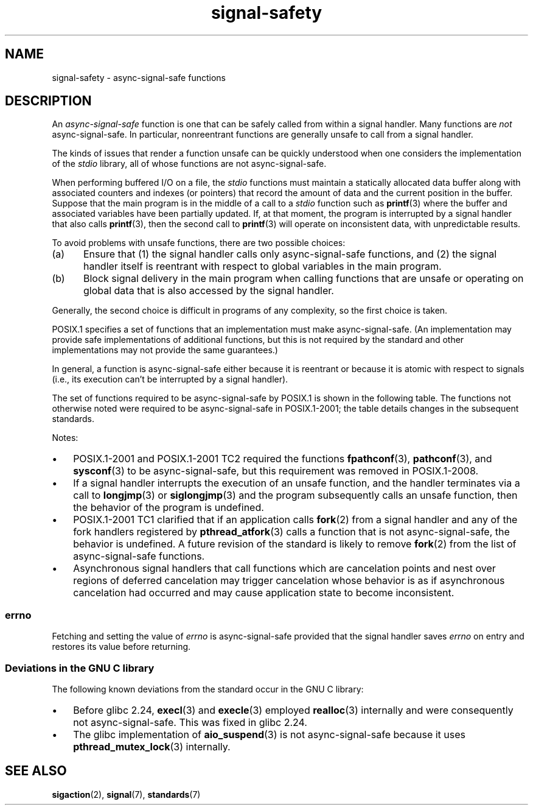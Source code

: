 .\" Copyright (c) 2016 Michael Kerrisk <mtk.manpages@gmail.com>
.\"
.\" SPDX-License-Identifier: Linux-man-pages-copyleft
.\"
.TH signal-safety 7 (date) "Linux man-pages (unreleased)"
.SH NAME
signal-safety \- async-signal-safe functions
.SH DESCRIPTION
An
.I async-signal-safe
function is one that can be safely called from within a signal handler.
Many functions are
.I not
async-signal-safe.
In particular,
nonreentrant functions are generally unsafe to call from a signal handler.
.PP
The kinds of issues that render a function
unsafe can be quickly understood when one considers
the implementation of the
.I stdio
library, all of whose functions are not async-signal-safe.
.PP
When performing buffered I/O on a file, the
.I stdio
functions must maintain a statically allocated data buffer
along with associated counters and indexes (or pointers)
that record the amount of data and the current position in the buffer.
Suppose that the main program is in the middle of a call to a
.I stdio
function such as
.BR printf (3)
where the buffer and associated variables have been partially updated.
If, at that moment,
the program is interrupted by a signal handler that also calls
.BR printf (3),
then the second call to
.BR printf (3)
will operate on inconsistent data, with unpredictable results.
.PP
To avoid problems with unsafe functions, there are two possible choices:
.IP (a) 5
Ensure that
(1) the signal handler calls only async-signal-safe functions,
and
(2) the signal handler itself is reentrant
with respect to global variables in the main program.
.IP (b)
Block signal delivery in the main program when calling functions
that are unsafe or operating on global data that is also accessed
by the signal handler.
.PP
Generally, the second choice is difficult in programs of any complexity,
so the first choice is taken.
.PP
POSIX.1 specifies a set of functions that an implementation
must make async-signal-safe.
(An implementation may provide safe implementations of additional functions,
but this is not required by the standard and other implementations
may not provide the same guarantees.)
.PP
In general, a function is async-signal-safe either because it is reentrant
or because it is atomic with respect to signals
(i.e., its execution can't be interrupted by a signal handler).
.PP
The set of functions required to be async-signal-safe by POSIX.1
is shown in the following table.
The functions not otherwise noted were required to be async-signal-safe
in POSIX.1-2001;
the table details changes in the subsequent standards.
.PP
.TS
lb lb
l l.
Function	Notes
\fBabort\fP(3)	Added in POSIX.1-2001 TC1
\fBaccept\fP(2)
\fBaccess\fP(2)
\fBaio_error\fP(3)
\fBaio_return\fP(3)
\fBaio_suspend\fP(3)	See notes below
\fBalarm\fP(2)
\fBbind\fP(2)
\fBcfgetispeed\fP(3)
\fBcfgetospeed\fP(3)
\fBcfsetispeed\fP(3)
\fBcfsetospeed\fP(3)
\fBchdir\fP(2)
\fBchmod\fP(2)
\fBchown\fP(2)
\fBclock_gettime\fP(2)
\fBclose\fP(2)
\fBconnect\fP(2)
\fBcreat\fP(2)
\fBdup\fP(2)
\fBdup2\fP(2)
\fBexecl\fP(3)	T{
Added in POSIX.1-2008; see notes below
T}
\fBexecle\fP(3)	See notes below
\fBexecv\fP(3)	Added in POSIX.1-2008
\fBexecve\fP(2)
\fB_exit\fP(2)
\fB_Exit\fP(2)
\fBfaccessat\fP(2)	Added in POSIX.1-2008
\fBfchdir\fP(2)	Added in POSIX.1-2008 TC1
\fBfchmod\fP(2)
\fBfchmodat\fP(2)	Added in POSIX.1-2008
\fBfchown\fP(2)
\fBfchownat\fP(2)	Added in POSIX.1-2008
\fBfcntl\fP(2)
\fBfdatasync\fP(2)
\fBfexecve\fP(3)	Added in POSIX.1-2008
\fBffs\fP(3)	Added in POSIX.1-2008 TC2
\fBfork\fP(2)	See notes below
\fBfstat\fP(2)
\fBfstatat\fP(2)	Added in POSIX.1-2008
\fBfsync\fP(2)
\fBftruncate\fP(2)
\fBfutimens\fP(3)	Added in POSIX.1-2008
\fBgetegid\fP(2)
\fBgeteuid\fP(2)
\fBgetgid\fP(2)
\fBgetgroups\fP(2)
\fBgetpeername\fP(2)
\fBgetpgrp\fP(2)
\fBgetpid\fP(2)
\fBgetppid\fP(2)
\fBgetsockname\fP(2)
\fBgetsockopt\fP(2)
\fBgetuid\fP(2)
\fBhtonl\fP(3)	Added in POSIX.1-2008 TC2
\fBhtons\fP(3)	Added in POSIX.1-2008 TC2
\fBkill\fP(2)
\fBlink\fP(2)
\fBlinkat\fP(2)	Added in POSIX.1-2008
\fBlisten\fP(2)
\fBlongjmp\fP(3)	T{
Added in POSIX.1-2008 TC2; see notes below
T}
\fBlseek\fP(2)
\fBlstat\fP(2)
\fBmemccpy\fP(3)	Added in POSIX.1-2008 TC2
\fBmemchr\fP(3)	Added in POSIX.1-2008 TC2
\fBmemcmp\fP(3)	Added in POSIX.1-2008 TC2
\fBmemcpy\fP(3)	Added in POSIX.1-2008 TC2
\fBmemmove\fP(3)	Added in POSIX.1-2008 TC2
\fBmemset\fP(3)	Added in POSIX.1-2008 TC2
\fBmkdir\fP(2)
\fBmkdirat\fP(2)	Added in POSIX.1-2008
\fBmkfifo\fP(3)
\fBmkfifoat\fP(3)	Added in POSIX.1-2008
\fBmknod\fP(2)	Added in POSIX.1-2008
\fBmknodat\fP(2)	Added in POSIX.1-2008
\fBntohl\fP(3)	Added in POSIX.1-2008 TC2
\fBntohs\fP(3)	Added in POSIX.1-2008 TC2
\fBopen\fP(2)
\fBopenat\fP(2)	Added in POSIX.1-2008
\fBpause\fP(2)
\fBpipe\fP(2)
\fBpoll\fP(2)
\fBposix_trace_event\fP(3)
\fBpselect\fP(2)
\fBpthread_kill\fP(3)	Added in POSIX.1-2008 TC1
\fBpthread_self\fP(3)	Added in POSIX.1-2008 TC1
\fBpthread_sigmask\fP(3)	Added in POSIX.1-2008 TC1
\fBraise\fP(3)
\fBread\fP(2)
\fBreadlink\fP(2)
\fBreadlinkat\fP(2)	Added in POSIX.1-2008
\fBrecv\fP(2)
\fBrecvfrom\fP(2)
\fBrecvmsg\fP(2)
\fBrename\fP(2)
\fBrenameat\fP(2)	Added in POSIX.1-2008
\fBrmdir\fP(2)
\fBselect\fP(2)
\fBsem_post\fP(3)
\fBsend\fP(2)
\fBsendmsg\fP(2)
\fBsendto\fP(2)
\fBsetgid\fP(2)
\fBsetpgid\fP(2)
\fBsetsid\fP(2)
\fBsetsockopt\fP(2)
\fBsetuid\fP(2)
\fBshutdown\fP(2)
\fBsigaction\fP(2)
\fBsigaddset\fP(3)
\fBsigdelset\fP(3)
\fBsigemptyset\fP(3)
\fBsigfillset\fP(3)
\fBsigismember\fP(3)
\fBsiglongjmp\fP(3)	T{
Added in POSIX.1-2008 TC2; see notes below
T}
\fBsignal\fP(2)
\fBsigpause\fP(3)
\fBsigpending\fP(2)
\fBsigprocmask\fP(2)
\fBsigqueue\fP(2)
\fBsigset\fP(3)
\fBsigsuspend\fP(2)
\fBsleep\fP(3)
\fBsockatmark\fP(3)	Added in POSIX.1-2001 TC2
\fBsocket\fP(2)
\fBsocketpair\fP(2)
\fBstat\fP(2)
\fBstpcpy\fP(3)	Added in POSIX.1-2008 TC2
\fBstpncpy\fP(3)	Added in POSIX.1-2008 TC2
\fBstrcat\fP(3)	Added in POSIX.1-2008 TC2
\fBstrchr\fP(3)	Added in POSIX.1-2008 TC2
\fBstrcmp\fP(3)	Added in POSIX.1-2008 TC2
\fBstrcpy\fP(3)	Added in POSIX.1-2008 TC2
\fBstrcspn\fP(3)	Added in POSIX.1-2008 TC2
\fBstrlen\fP(3)	Added in POSIX.1-2008 TC2
\fBstrncat\fP(3)	Added in POSIX.1-2008 TC2
\fBstrncmp\fP(3)	Added in POSIX.1-2008 TC2
\fBstrncpy\fP(3)	Added in POSIX.1-2008 TC2
\fBstrnlen\fP(3)	Added in POSIX.1-2008 TC2
\fBstrpbrk\fP(3)	Added in POSIX.1-2008 TC2
\fBstrrchr\fP(3)	Added in POSIX.1-2008 TC2
\fBstrspn\fP(3)	Added in POSIX.1-2008 TC2
\fBstrstr\fP(3)	Added in POSIX.1-2008 TC2
\fBstrtok_r\fP(3)	Added in POSIX.1-2008 TC2
\fBsymlink\fP(2)
\fBsymlinkat\fP(2)	Added in POSIX.1-2008
\fBtcdrain\fP(3)
\fBtcflow\fP(3)
\fBtcflush\fP(3)
\fBtcgetattr\fP(3)
\fBtcgetpgrp\fP(3)
\fBtcsendbreak\fP(3)
\fBtcsetattr\fP(3)
\fBtcsetpgrp\fP(3)
\fBtime\fP(2)
\fBtimer_getoverrun\fP(2)
\fBtimer_gettime\fP(2)
\fBtimer_settime\fP(2)
\fBtimes\fP(2)
\fBumask\fP(2)
\fBuname\fP(2)
\fBunlink\fP(2)
\fBunlinkat\fP(2)	Added in POSIX.1-2008
\fButime\fP(2)
\fButimensat\fP(2)	Added in POSIX.1-2008
\fButimes\fP(2)	Added in POSIX.1-2008
\fBwait\fP(2)
\fBwaitpid\fP(2)
\fBwcpcpy\fP(3)	Added in POSIX.1-2008 TC2
\fBwcpncpy\fP(3)	Added in POSIX.1-2008 TC2
\fBwcscat\fP(3)	Added in POSIX.1-2008 TC2
\fBwcschr\fP(3)	Added in POSIX.1-2008 TC2
\fBwcscmp\fP(3)	Added in POSIX.1-2008 TC2
\fBwcscpy\fP(3)	Added in POSIX.1-2008 TC2
\fBwcscspn\fP(3)	Added in POSIX.1-2008 TC2
\fBwcslen\fP(3)	Added in POSIX.1-2008 TC2
\fBwcsncat\fP(3)	Added in POSIX.1-2008 TC2
\fBwcsncmp\fP(3)	Added in POSIX.1-2008 TC2
\fBwcsncpy\fP(3)	Added in POSIX.1-2008 TC2
\fBwcsnlen\fP(3)	Added in POSIX.1-2008 TC2
\fBwcspbrk\fP(3)	Added in POSIX.1-2008 TC2
\fBwcsrchr\fP(3)	Added in POSIX.1-2008 TC2
\fBwcsspn\fP(3)	Added in POSIX.1-2008 TC2
\fBwcsstr\fP(3)	Added in POSIX.1-2008 TC2
\fBwcstok\fP(3)	Added in POSIX.1-2008 TC2
\fBwmemchr\fP(3)	Added in POSIX.1-2008 TC2
\fBwmemcmp\fP(3)	Added in POSIX.1-2008 TC2
\fBwmemcpy\fP(3)	Added in POSIX.1-2008 TC2
\fBwmemmove\fP(3)	Added in POSIX.1-2008 TC2
\fBwmemset\fP(3)	Added in POSIX.1-2008 TC2
\fBwrite\fP(2)
.TE
.PP
Notes:
.IP \(bu 3
POSIX.1-2001 and POSIX.1-2001 TC2 required the functions
.BR fpathconf (3),
.BR pathconf (3),
and
.BR sysconf (3)
to be async-signal-safe, but this requirement was removed in POSIX.1-2008.
.IP \(bu
If a signal handler interrupts the execution of an unsafe function,
and the handler terminates via a call to
.BR longjmp (3)
or
.BR siglongjmp (3)
and the program subsequently calls an unsafe function,
then the behavior of the program is undefined.
.IP \(bu
POSIX.1-2001 TC1 clarified
that if an application calls
.BR fork (2)
from a signal handler and any of the fork handlers registered by
.BR pthread_atfork (3)
calls a function that is not async-signal-safe, the behavior is undefined.
A future revision of the standard
.\" http://www.opengroup.org/austin/aardvark/latest/xshbug3.txt
is likely to remove
.BR fork (2)
from the list of async-signal-safe functions.
.\"
.IP \(bu
Asynchronous signal handlers that call functions which are cancelation
points and nest over regions of deferred cancelation may trigger
cancelation whose behavior is as if asynchronous cancelation had
occurred and may cause application state to become inconsistent.
.\"
.SS errno
Fetching and setting the value of
.I errno
is async-signal-safe provided that the signal handler saves
.I errno
on entry and restores its value before returning.
.\"
.SS Deviations in the GNU C library
The following known deviations from the standard occur in
the GNU C library:
.IP \(bu 3
Before glibc 2.24,
.BR execl (3)
and
.BR execle (3)
employed
.BR realloc (3)
internally and were consequently not async-signal-safe.
.\" https://sourceware.org/bugzilla/show_bug.cgi?id=19534
This was fixed in glibc 2.24.
.IP \(bu
.\" FIXME . https://sourceware.org/bugzilla/show_bug.cgi?id=13172
The glibc implementation of
.BR aio_suspend (3)
is not async-signal-safe because it uses
.BR pthread_mutex_lock (3)
internally.
.SH SEE ALSO
.BR sigaction (2),
.BR signal (7),
.BR standards (7)

